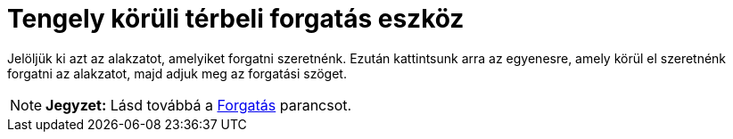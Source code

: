 = Tengely körüli térbeli forgatás eszköz
:page-en: tools/Rotate_around_Line
ifdef::env-github[:imagesdir: /hu/modules/ROOT/assets/images]

Jelöljük ki azt az alakzatot, amelyiket forgatni szeretnénk. Ezután kattintsunk arra az egyenesre, amely körül el
szeretnénk forgatni az alakzatot, majd adjuk meg az forgatási szöget.

[NOTE]
====

*Jegyzet:* Lásd továbbá a xref:/commands/Forgatás.adoc[Forgatás] parancsot.

====
